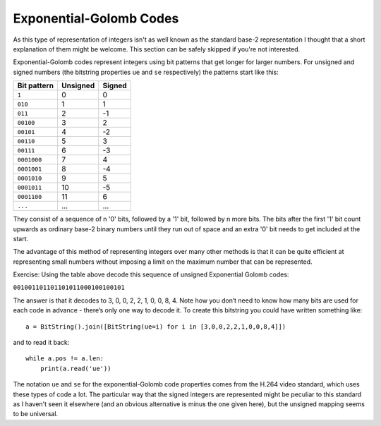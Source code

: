 
Exponential-Golomb Codes
========================

As this type of representation of integers isn't as well known as the standard base-2 representation I thought that a short explanation of them might be welcome. This section can be safely skipped if you're not interested.

Exponential-Golomb codes represent integers using bit patterns that get longer for larger numbers. For unsigned and signed numbers (the bitstring properties ``ue`` and ``se`` respectively) the patterns start like this:

=============  ===========  ===========
Bit pattern    Unsigned     Signed 
=============  ===========  ===========
``1``          0            0
``010``        1            1
``011``        2            -1
``00100``      3            2
``00101``      4            -2
``00110``      5            3
``00111``      6            -3
``0001000``    7            4
``0001001``    8            -4
``0001010``    9            5
``0001011``    10           -5
``0001100``    11           6
``...``        ...          ...
=============  ===========  ===========

They consist of a sequence of n '0' bits, followed by a '1' bit, followed by n more bits. The bits after the first '1' bit count upwards as ordinary base-2 binary numbers until they run out of space and an extra '0' bit needs to get included at the start.

The advantage of this method of representing integers over many other methods is that it can be quite efficient at representing small numbers without imposing a limit on the maximum number that can be represented.

Exercise: Using the table above decode this sequence of unsigned Exponential Golomb codes:

``001001101101101011000100100101``

The answer is that it decodes to 3, 0, 0, 2, 2, 1, 0, 0, 8, 4. Note how you don’t need to know how many bits are used for each code in advance - there’s only one way to decode it. To create this bitstring you could have written something like::

 a = BitString().join([BitString(ue=i) for i in [3,0,0,2,2,1,0,0,8,4]])

and to read it back::

 while a.pos != a.len:
     print(a.read('ue'))

The notation ``ue`` and ``se`` for the exponential-Golomb code properties comes from the H.264 video standard, which uses these types of code a lot. The particular way that the signed integers are represented might be peculiar to this standard as I haven't seen it elsewhere (and an obvious alternative is minus the one given here), but the unsigned mapping seems to be universal.